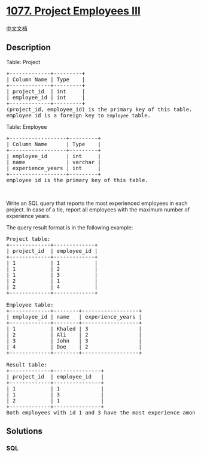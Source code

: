 * [[https://leetcode.com/problems/project-employees-iii][1077. Project
Employees III]]
  :PROPERTIES:
  :CUSTOM_ID: project-employees-iii
  :END:
[[./solution/1000-1099/1077.Project Employees III/README.org][中文文档]]

** Description
   :PROPERTIES:
   :CUSTOM_ID: description
   :END:

#+begin_html
  <p>
#+end_html

Table: Project

#+begin_html
  </p>
#+end_html

#+begin_html
  <pre>
  +-------------+---------+
  | Column Name | Type    |
  +-------------+---------+
  | project_id  | int     |
  | employee_id | int     |
  +-------------+---------+
  (project_id, employee_id) is the primary key of this table.
  employee_id is a foreign key to <code>Employee</code> table.
  </pre>
#+end_html

#+begin_html
  <p>
#+end_html

Table: Employee

#+begin_html
  </p>
#+end_html

#+begin_html
  <pre>
  +------------------+---------+
  | Column Name      | Type    |
  +------------------+---------+
  | employee_id      | int     |
  | name             | varchar |
  | experience_years | int     |
  +------------------+---------+
  employee_id is the primary key of this table.
  </pre>
#+end_html

#+begin_html
  <p>
#+end_html

 

#+begin_html
  </p>
#+end_html

#+begin_html
  <p>
#+end_html

Write an SQL query that reports the most experienced employees in each
project. In case of a tie, report all employees with the maximum number
of experience years.

#+begin_html
  </p>
#+end_html

#+begin_html
  <p>
#+end_html

The query result format is in the following example:

#+begin_html
  </p>
#+end_html

#+begin_html
  <pre>
  Project table:
  +-------------+-------------+
  | project_id  | employee_id |
  +-------------+-------------+
  | 1           | 1           |
  | 1           | 2           |
  | 1           | 3           |
  | 2           | 1           |
  | 2           | 4           |
  +-------------+-------------+

  Employee table:
  +-------------+--------+------------------+
  | employee_id | name   | experience_years |
  +-------------+--------+------------------+
  | 1           | Khaled | 3                |
  | 2           | Ali    | 2                |
  | 3           | John   | 3                |
  | 4           | Doe    | 2                |
  +-------------+--------+------------------+

  Result table:
  +-------------+---------------+
  | project_id  | employee_id   |
  +-------------+---------------+
  | 1           | 1             |
  | 1           | 3             |
  | 2           | 1             |
  +-------------+---------------+
  Both employees with id 1 and 3 have the most experience among the employees of the first project. For the second project, the employee with id 1 has the most experience.</pre>
#+end_html

** Solutions
   :PROPERTIES:
   :CUSTOM_ID: solutions
   :END:

#+begin_html
  <!-- tabs:start -->
#+end_html

*** *SQL*
    :PROPERTIES:
    :CUSTOM_ID: sql
    :END:
#+begin_src sql
#+end_src

#+begin_html
  <!-- tabs:end -->
#+end_html
